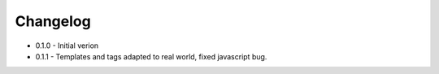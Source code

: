 Changelog
---------

* 0.1.0 -  Initial verion
* 0.1.1 - Templates and tags adapted to real world, fixed javascript bug.
